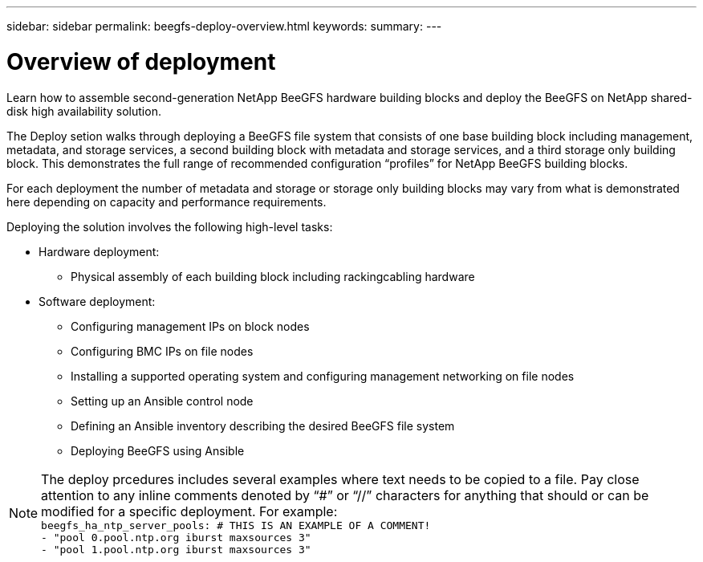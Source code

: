 ---
sidebar: sidebar
permalink: beegfs-deploy-overview.html
keywords:
summary:
---

= Overview of deployment
:hardbreaks:
:nofooter:
:icons: font
:linkattrs:
:imagesdir: ./media/

[.lead]
Learn how to assemble second-generation NetApp BeeGFS hardware building blocks and deploy the BeeGFS on NetApp shared-disk high availability solution.

The Deploy setion walks through deploying a BeeGFS file system that consists of one base building block including management, metadata, and storage services, a second building block with metadata and storage services, and a third storage only building block.  This demonstrates the full range of recommended configuration “profiles” for NetApp BeeGFS building blocks.

For each deployment the number of metadata and storage or storage only building blocks may vary from what is demonstrated here depending on capacity and performance requirements.

Deploying the solution involves the following high-level tasks:

* Hardware deployment:
** Physical assembly of each building block including rackingcabling hardware
* Software deployment:
** Configuring management IPs on block nodes
** Configuring BMC IPs on file nodes
** Installing a supported operating system and configuring management networking on file nodes
** Setting up an Ansible control node
** Defining an Ansible inventory describing the desired BeeGFS file system
** Deploying BeeGFS using Ansible

[NOTE]
The deploy prcedures includes several examples where text needs to be copied to a file. Pay close attention to any inline comments denoted by “#” or “//” characters for anything that should or can be modified for a specific deployment. For example:
`beegfs_ha_ntp_server_pools:  # THIS IS AN EXAMPLE OF A COMMENT!
  - "pool 0.pool.ntp.org iburst maxsources 3"
  - "pool 1.pool.ntp.org iburst maxsources 3"`
